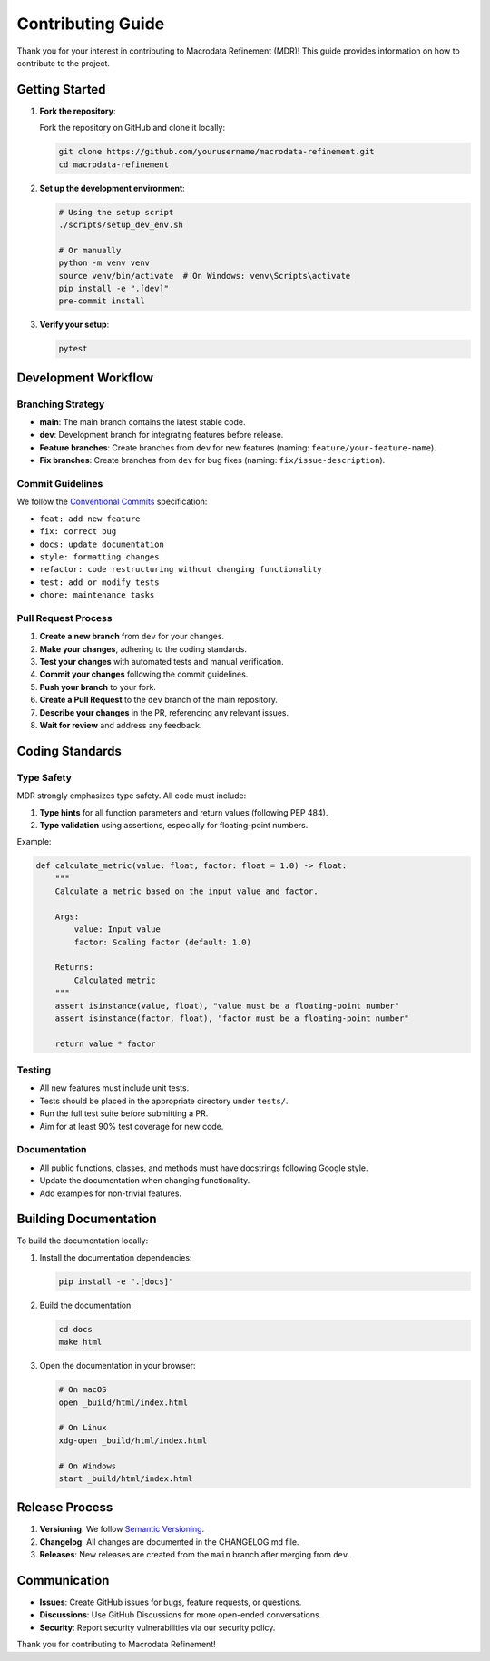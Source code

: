 .. _contributing:

Contributing Guide
==================

Thank you for your interest in contributing to Macrodata Refinement (MDR)! This guide 
provides information on how to contribute to the project.

Getting Started
---------------

1. **Fork the repository**:
   
   Fork the repository on GitHub and clone it locally:
   
   .. code-block:: bash
   
      git clone https://github.com/yourusername/macrodata-refinement.git
      cd macrodata-refinement

2. **Set up the development environment**:
   
   .. code-block:: bash
   
      # Using the setup script
      ./scripts/setup_dev_env.sh
      
      # Or manually
      python -m venv venv
      source venv/bin/activate  # On Windows: venv\Scripts\activate
      pip install -e ".[dev]"
      pre-commit install

3. **Verify your setup**:
   
   .. code-block:: bash
   
      pytest

Development Workflow
--------------------

Branching Strategy
~~~~~~~~~~~~~~~~~~

- **main**: The main branch contains the latest stable code.
- **dev**: Development branch for integrating features before release.
- **Feature branches**: Create branches from ``dev`` for new features (naming: ``feature/your-feature-name``).
- **Fix branches**: Create branches from ``dev`` for bug fixes (naming: ``fix/issue-description``).

Commit Guidelines
~~~~~~~~~~~~~~~~~

We follow the `Conventional Commits <https://www.conventionalcommits.org/>`_ specification:

- ``feat: add new feature``
- ``fix: correct bug``
- ``docs: update documentation``
- ``style: formatting changes``
- ``refactor: code restructuring without changing functionality``
- ``test: add or modify tests``
- ``chore: maintenance tasks``

Pull Request Process
~~~~~~~~~~~~~~~~~~~~

1. **Create a new branch** from ``dev`` for your changes.
2. **Make your changes**, adhering to the coding standards.
3. **Test your changes** with automated tests and manual verification.
4. **Commit your changes** following the commit guidelines.
5. **Push your branch** to your fork.
6. **Create a Pull Request** to the ``dev`` branch of the main repository.
7. **Describe your changes** in the PR, referencing any relevant issues.
8. **Wait for review** and address any feedback.

Coding Standards
----------------

Type Safety
~~~~~~~~~~~

MDR strongly emphasizes type safety. All code must include:

1. **Type hints** for all function parameters and return values (following PEP 484).
2. **Type validation** using assertions, especially for floating-point numbers.

Example:

.. code-block:: python

   def calculate_metric(value: float, factor: float = 1.0) -> float:
       """
       Calculate a metric based on the input value and factor.
       
       Args:
           value: Input value
           factor: Scaling factor (default: 1.0)
           
       Returns:
           Calculated metric
       """
       assert isinstance(value, float), "value must be a floating-point number"
       assert isinstance(factor, float), "factor must be a floating-point number"
       
       return value * factor

Testing
~~~~~~~

- All new features must include unit tests.
- Tests should be placed in the appropriate directory under ``tests/``.
- Run the full test suite before submitting a PR.
- Aim for at least 90% test coverage for new code.

Documentation
~~~~~~~~~~~~~

- All public functions, classes, and methods must have docstrings following Google style.
- Update the documentation when changing functionality.
- Add examples for non-trivial features.

Building Documentation
----------------------

To build the documentation locally:

1. Install the documentation dependencies:
   
   .. code-block:: bash
   
      pip install -e ".[docs]"

2. Build the documentation:
   
   .. code-block:: bash
   
      cd docs
      make html

3. Open the documentation in your browser:
   
   .. code-block:: bash
   
      # On macOS
      open _build/html/index.html
      
      # On Linux
      xdg-open _build/html/index.html
      
      # On Windows
      start _build/html/index.html

Release Process
---------------

1. **Versioning**: We follow `Semantic Versioning <https://semver.org/>`_.
2. **Changelog**: All changes are documented in the CHANGELOG.md file.
3. **Releases**: New releases are created from the ``main`` branch after merging from ``dev``.

Communication
-------------

- **Issues**: Create GitHub issues for bugs, feature requests, or questions.
- **Discussions**: Use GitHub Discussions for more open-ended conversations.
- **Security**: Report security vulnerabilities via our security policy.

Thank you for contributing to Macrodata Refinement!
